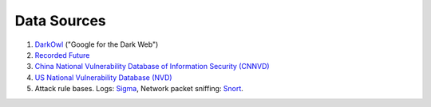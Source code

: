 Data Sources
============

1. `DarkOwl <https://www.darkowl.com/>`_ ("Google for the Dark Web")
2. `Recorded Future <https://www.recordedfuture.com/>`_
3. `China National Vulnerability Database of Information Security (CNNVD) <http://www.cnnvd.org.cn/>`_
4. `US National Vulnerability Database (NVD) <https://nvd.nist.gov/>`_
5. Attack rule bases. Logs: `Sigma <https://github.com/Neo23x0/sigma>`_, Network packet sniffing:
   `Snort <https://www.snort.org/>`_.
